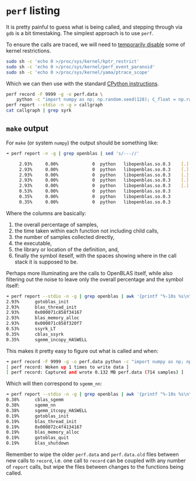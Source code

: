 * ~perf~ listing

It is pretty painful to guess what is being called, and stepping through via ~gdb~ is a bit timestaking. The simplest approach is to use ~perf~.

To ensure the calls are traced, we will need to [[https://stackoverflow.com/a/74474213/1895378][temporarily disable]] some of kernel restrictions.

#+begin_src bash
sudo sh -c 'echo 0 >/proc/sys/kernel/kptr_restrict'
sudo sh -c 'echo 0 >/proc/sys/kernel/perf_event_paranoid'
sudo sh -c 'echo 0 >/proc/sys/kernel/yama/ptrace_scope'
#+end_src

Which we can then use with the standard [[https://docs.python.org/3/howto/perf_profiling.html][CPython instructions]].

#+begin_src bash
perf record -F 9999 -g -o perf.data \
    python -c "import numpy as np; np.random.seed(128); C_float = np.random.rand(4,4).astype(np.float32); np.dot(C_float, C_float.T)"
perf report --stdio -n -g > callgraph
cat callgraph | grep syrk
#+end_src

** ~make~ output

For ~make~ (or system ~numpy~) the output should be something like:
#+begin_src bash
➜ perf report -n -g | grep openblas | sed 's/---//'

     2.93%     0.00%             0  python   libopenblas.so.0.3    [.] gotoblas_init
     2.93%     0.00%             0  python   libopenblas.so.0.3    [.] blas_thread_init
     2.93%     0.00%             0  python   libopenblas.so.0.3    [.] 0x000071c858f34167
     2.93%     0.00%             0  python   libopenblas.so.0.3    [.] blas_memory_alloc
     2.93%     0.00%             0  python   libopenblas.so.0.3    [.] 0x000071c858f320f7
     0.53%     0.00%             0  python   libopenblas.so.0.3                                 [.] ssyrk_LT
     0.35%     0.00%             0  python   libopenblas.so.0.3                                 [.] cblas_ssyrk
     0.35%     0.00%             0  python   libopenblas.so.0.3                                 [.] sgemm_incopy_HASWELL
#+end_src

Where the columns are basically:
1. the overall percentage of samples,
2. the time taken within each function not including child calls,
3. the number of samples collected directly,
4. the executable,
5. the library or location of the definition, and,
6. finally the symbol iteself, with the spaces showing where in the call stack it is supposed to be.

Perhaps more illuminating are the calls to OpenBLAS itself, while also filtering
out the noise to leave only the overall percentage and the symbol itself:
#+begin_src bash
➜ perf report --stdio -n -g | grep openblas | awk '{printf "%-10s %s\n", $1, $7}'
2.93%      gotoblas_init
2.93%      blas_thread_init
2.93%      0x000071c858f34167
2.93%      blas_memory_alloc
2.93%      0x000071c858f320f7
0.53%      ssyrk_LT
0.35%      cblas_ssyrk
0.35%      sgemm_incopy_HASWELL
#+end_src

This makes it pretty easy to figure out what is called and when:

#+begin_src bash
➜ perf record -F 9999 -g -o perf.data python -c "import numpy as np; np.random.seed(128); C_float = np.random.rand(4,4).astype(np.float32); np.dot(C_float, C_float)"
[ perf record: Woken up 1 times to write data ]
[ perf record: Captured and wrote 0.132 MB perf.data (714 samples) ]
#+end_src

Which will then correspond to ~sgemm_nn~:

#+begin_src bash
➜ perf report --stdio -n -g | grep openblas | awk '{printf "%-10s %s\n", $1, $7}'
0.38%      cblas_sgemm
0.38%      sgemm_nn
0.38%      sgemm_itcopy_HASWELL
0.19%      gotoblas_init
0.19%      blas_thread_init
0.19%      0x000072c4f4134167
0.19%      blas_memory_alloc
0.19%      gotoblas_quit
0.19%      blas_shutdown
#+end_src

#+begin_note
Remember to wipe the older ~perf.data~ and ~perf.data.old~ files between new
calls to ~record~, i.e. one call to ~record~ can be coupled with any number of
~report~ calls, but wipe the files between changes to the functions being
called.
#+end_note
